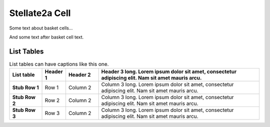 Stellate2a Cell
===============

Some text about basket cells...



.. tbldata:: loebner_fig2a
   :valrefs: ["From cell:stellate", "# cells", "2.1x10^7", "LoebnerEE-1989"],
             ["From cell:stellate", "To cell:purkinje", "3, 26", "LoebnerEE-1989"],
             ["From cell:stellate", "To cell:stellate", "-", "-"]

   From cell   | To cell    | Value       | Reference
   stellate    | # cells    | 2.1x10^7    | LoebnerEE-1989
   stellate    | purkinje   | 3, 26       | LoebnerEE-1989
   stellate    | stellate   | -           | -


And some text after basket cell text.


List Tables
-----------

.. list-table:: List tables can have captions like this one.
    :widths: 10 5 10 50
    :header-rows: 1
    :stub-columns: 1

    * - List table
      - Header 1
      - Header 2
      - Header 3 long. Lorem ipsum dolor sit amet, consectetur adipiscing elit. Nam sit amet mauris arcu.
    * - Stub Row 1
      - Row 1
      - Column 2
      - Column 3 long. Lorem ipsum dolor sit amet, consectetur adipiscing elit. Nam sit amet mauris arcu.
    * - Stub Row 2
      - Row 2
      - Column 2
      - Column 3 long. Lorem ipsum dolor sit amet, consectetur adipiscing elit. Nam sit amet mauris arcu.
    * - Stub Row 3
      - Row 3
      - Column 2
      - Column 3 long. Lorem ipsum dolor sit amet, consectetur adipiscing elit. Nam sit amet mauris arcu.




.. comment Notes about :cite:`LoebnerEE-1989` :footcite:`LoebnerEE-1989` .

.. footbibliography::



